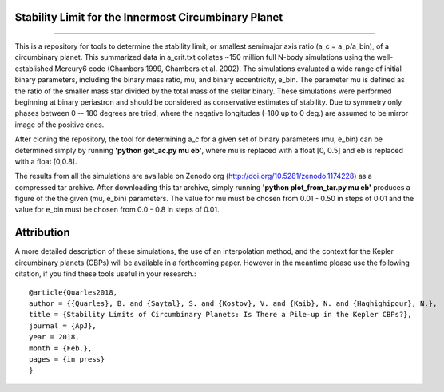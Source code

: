 Stability Limit for the Innermost Circumbinary Planet
--------
.. image:: https://zenodo.org/badge/DOI/10.5281/zenodo.1174228.svg
   :target: https://doi.org/10.5281/zenodo.1174228
--------

This is a repository for tools to determine the stability limit, or smallest semimajor axis ratio (a_c = a_p/a_bin), of a circumbinary planet.  This summarized data in a_crit.txt collates ~150 million full N-body simulations using the well-established Mercury6 code (Chambers 1999, Chambers et al. 2002).  The simulations evaluated a wide range of initial binary parameters, including the binary mass ratio, mu, and binary eccentricity, e_bin.  The parameter mu is defined as the ratio of the smaller mass star divided by the total mass of the stellar binary.  These simulations were performed beginning at binary periastron and should be considered as conservative estimates of stability.  Due to symmetry only phases between 0 -- 180 degrees are tried, where the negative longitudes (-180 up to 0 deg.) are assumed to be mirror image of the positive ones.

After cloning the repository, the tool for determining a_c for a given set of binary parameters (mu, e_bin) can be determined simply by running **'python get_ac.py mu eb'**, where mu is replaced with a float [0, 0.5] and eb is replaced with a float [0,0.8].

The results from all the simulations are available on Zenodo.org (http://doi.org/10.5281/zenodo.1174228) as a compressed tar archive.  After downloading this tar archive, simply running **'python plot_from_tar.py mu eb'** produces a figure of the the given (mu, e_bin) parameters.  The value for mu must be chosen from 0.01 - 0.50 in steps of 0.01 and the value for e_bin must be chosen from 0.0 - 0.8 in steps of 0.01.

Attribution
--------
A more detailed description of these simulations, the use of an interpolation method, and the context for the Kepler circumbinary planets (CBPs) will be available in a forthcoming paper.  However in the meantime please use the following citation, if you find these tools useful in your research.::

  @article{Quarles2018,
  author = {{Quarles}, B. and {Saytal}, S. and {Kostov}, V. and {Kaib}, N. and {Haghighipour}, N.},
  title = {Stability Limits of Circumbinary Planets: Is There a Pile-up in the Kepler CBPs?},
  journal = {ApJ},
  year = 2018,
  month = {Feb.},
  pages = {in press}
  }
